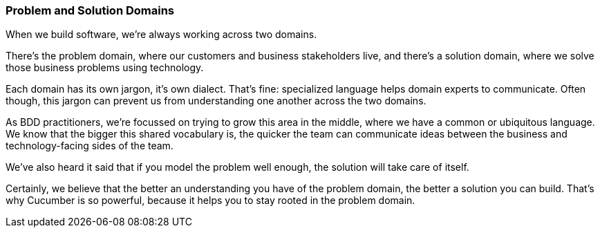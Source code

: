 === Problem and Solution Domains

When we build software, we’re always working across two domains.

[picture of the two overlapping circles]

There’s the problem domain, where our customers and business stakeholders live, and there’s a solution domain, where we solve those business problems using technology.

Each domain has its own jargon, it’s own dialect. That’s fine: specialized language helps domain experts to communicate. Often though, this jargon can prevent us from understanding one another across the two domains.

As BDD practitioners, we’re focussed on trying to grow this area in the middle, where we have a common or ubiquitous language. We know that the bigger this shared vocabulary is, the quicker the team can communicate ideas between the business and technology-facing sides of the team.

We’ve also heard it said that if you model the problem well enough, the solution will take care of itself.

Certainly, we believe that the better an understanding you have of the problem domain, the better a solution you can build. That’s why Cucumber is so powerful, because it helps you to stay rooted in the problem domain.